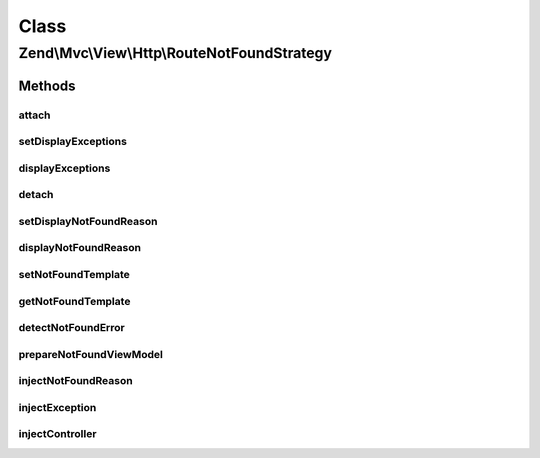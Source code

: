 .. Mvc/View/Http/RouteNotFoundStrategy.php generated using docpx on 01/30/13 03:02pm


Class
*****

Zend\\Mvc\\View\\Http\\RouteNotFoundStrategy
============================================

Methods
-------

attach
++++++

.. function:: attach()


    Attach the aggregate to the specified event manager

    :param EventManagerInterface: 

    :rtype: void 



setDisplayExceptions
++++++++++++++++++++

.. function:: setDisplayExceptions()


    Set value indicating whether or not to display exceptions related to a not-found condition

    :param bool: 

    :rtype: RouteNotFoundStrategy 



displayExceptions
+++++++++++++++++

.. function:: displayExceptions()


    Should we display exceptions related to a not-found condition?

    :rtype: bool 



detach
++++++

.. function:: detach()


    Detach aggregate listeners from the specified event manager

    :param EventManagerInterface: 

    :rtype: void 



setDisplayNotFoundReason
++++++++++++++++++++++++

.. function:: setDisplayNotFoundReason()


    Set value indicating whether or not to display the reason for a not-found condition

    :param bool: 

    :rtype: RouteNotFoundStrategy 



displayNotFoundReason
+++++++++++++++++++++

.. function:: displayNotFoundReason()


    Should we display the reason for a not-found condition?

    :rtype: bool 



setNotFoundTemplate
+++++++++++++++++++

.. function:: setNotFoundTemplate()


    Get template for not found conditions

    :param string: 

    :rtype: RouteNotFoundStrategy 



getNotFoundTemplate
+++++++++++++++++++

.. function:: getNotFoundTemplate()


    Get template for not found conditions

    :rtype: string 



detectNotFoundError
+++++++++++++++++++

.. function:: detectNotFoundError()


    Detect if an error is a 404 condition
    
    If a "controller not found" or "invalid controller" error type is
    encountered, sets the response status code to 404.

    :param MvcEvent: 

    :rtype: void 



prepareNotFoundViewModel
++++++++++++++++++++++++

.. function:: prepareNotFoundViewModel()


    Create and return a 404 view model

    :param MvcEvent: 

    :rtype: void 



injectNotFoundReason
++++++++++++++++++++

.. function:: injectNotFoundReason()


    Inject the not-found reason into the model
    
    If $displayNotFoundReason is enabled, checks to see if $reason is set,
    and, if so, injects it into the model. If not, it injects
    Application::ERROR_CONTROLLER_CANNOT_DISPATCH.

    :param ViewModel: 

    :rtype: void 



injectException
+++++++++++++++

.. function:: injectException()


    Inject the exception message into the model
    
    If $displayExceptions is enabled, and an exception is found in the
    event, inject it into the model.

    :param ViewModel: 
    :param MvcEvent: 

    :rtype: void 



injectController
++++++++++++++++

.. function:: injectController()


    Inject the controller and controller class into the model
    
    If either $displayExceptions or $displayNotFoundReason are enabled,
    injects the controllerClass from the MvcEvent. It checks to see if a
    controller is present in the MvcEvent, and, if not, grabs it from
    the route match if present; if a controller is found, it injects it into
    the model.

    :param ViewModel: 
    :param MvcEvent: 

    :rtype: void 



